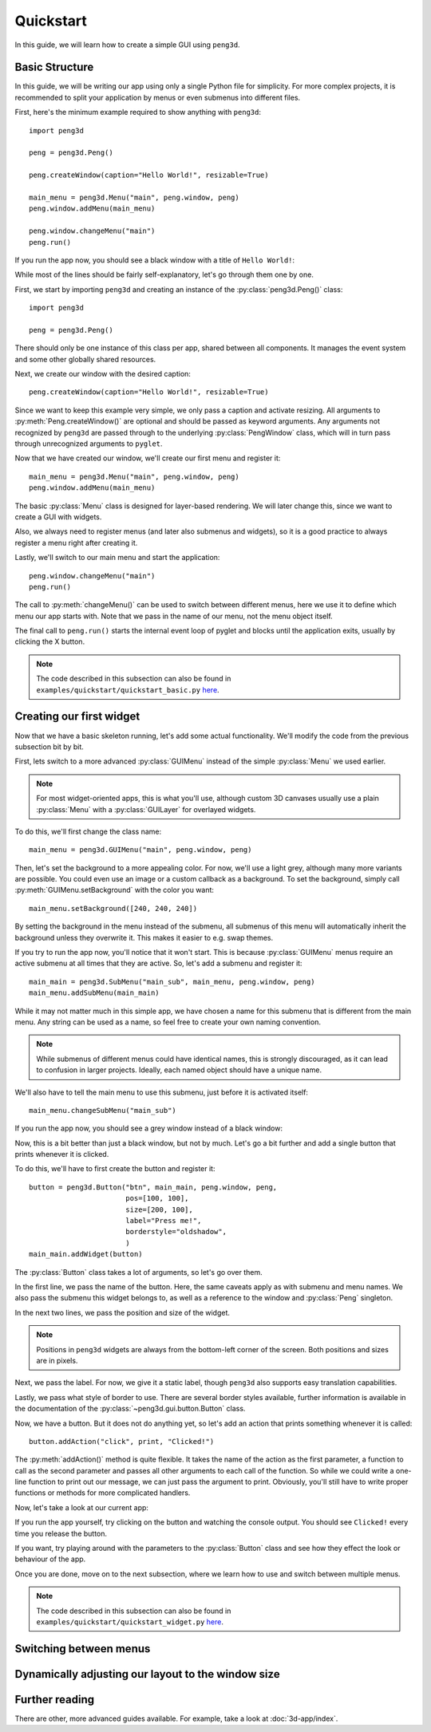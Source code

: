 Quickstart
==========

In this guide, we will learn how to create a simple GUI using ``peng3d``\ .

.. seealso::
   For a more complex example, see :doc:`3d-app/index`\ .

Basic Structure
---------------

In this guide, we will be writing our app using only a single Python file for simplicity.
For more complex projects, it is recommended to split your application by menus or even submenus
into different files.

First, here's the minimum example required to show anything with ``peng3d``::

   import peng3d

   peng = peng3d.Peng()

   peng.createWindow(caption="Hello World!", resizable=True)

   main_menu = peng3d.Menu("main", peng.window, peng)
   peng.window.addMenu(main_menu)

   peng.window.changeMenu("main")
   peng.run()

If you run the app now, you should see a black window with a title of ``Hello World!``\ :

.. image:: quickstart_black_window.png

While most of the lines should be fairly self-explanatory, let's go through them one by one.

First, we start by importing ``peng3d`` and creating an instance of the :py:class:`peng3d.Peng()` class::

   import peng3d

   peng = peng3d.Peng()

There should only be one instance of this class per app, shared between all components.
It manages the event system and some other globally shared resources.

Next, we create our window with the desired caption::

   peng.createWindow(caption="Hello World!", resizable=True)

Since we want to keep this example very simple, we only pass a caption and activate resizing.
All arguments to :py:meth:`Peng.createWindow()` are optional and should be passed as keyword
arguments. Any arguments not recognized by ``peng3d`` are passed through to the underlying
:py:class:`PengWindow` class, which will in turn pass through unrecognized arguments to
``pyglet``\ .

.. seealso::
   See the :py:mod:`pyglet.window` module docs for a list of all arguments.

Now that we have created our window, we'll create our first menu and register it::

   main_menu = peng3d.Menu("main", peng.window, peng)
   peng.window.addMenu(main_menu)

The basic :py:class:`Menu` class is designed for layer-based rendering. We will later change
this, since we want to create a GUI with widgets.

Also, we always need to register menus (and later also submenus and widgets), so it is a
good practice to always register a menu right after creating it.

Lastly, we'll switch to our main menu and start the application::

   peng.window.changeMenu("main")
   peng.run()

The call to :py:meth:`changeMenu()` can be used to switch between different menus, here
we use it to define which menu our app starts with. Note that we pass in the name of our menu,
not the menu object itself.

The final call to ``peng.run()`` starts the internal event loop of pyglet and blocks until
the application exits, usually by clicking the X button.

.. note::
   The code described in this subsection can also be found in ``examples/quickstart/quickstart_basic.py`` `here <https://github.com/not-na/peng3d/tree/master/examples/quickstart/quickstart_basic.py>`_\ .

Creating our first widget
-------------------------

Now that we have a basic skeleton running, let's add some actual functionality. We'll modify the code from
the previous subsection bit by bit.

First, lets switch to a more advanced :py:class:`GUIMenu` instead of the simple :py:class:`Menu` we used earlier.

.. note::
   For most widget-oriented apps, this is what you'll use, although custom 3D canvases usually
   use a plain :py:class:`Menu` with a :py:class:`GUILayer` for overlayed widgets.

To do this, we'll first change the class name::

   main_menu = peng3d.GUIMenu("main", peng.window, peng)

Then, let's set the background to a more appealing color. For now, we'll use a light grey,
although many more variants are possible. You could even use an image or a custom callback
as a background. To set the background, simply call :py:meth:`GUIMenu.setBackground` with the
color you want::

   main_menu.setBackground([240, 240, 240])

By setting the background in the menu instead of the submenu, all submenus of this menu
will automatically inherit the background unless they overwrite it. This makes it easier
to e.g. swap themes.

If you try to run the app now, you'll notice that it won't start. This is because :py:class:`GUIMenu` menus
require an active submenu at all times that they are active. So, let's add a submenu and register it::

   main_main = peng3d.SubMenu("main_sub", main_menu, peng.window, peng)
   main_menu.addSubMenu(main_main)

While it may not matter much in this simple app, we have chosen a name for this submenu
that is different from the main menu. Any string can be used as a name, so feel free to
create your own naming convention.

.. note::
   While submenus of different menus could have identical names, this is strongly discouraged,
   as it can lead to confusion in larger projects. Ideally, each named object should have
   a unique name.

We'll also have to tell the main menu to use this submenu, just before it is activated itself::

   main_menu.changeSubMenu("main_sub")

If you run the app now, you should see a grey window instead of a black window:

.. image:: quickstart_grey_window.png

Now, this is a bit better than just a black window, but not by much. Let's go a bit further
and add a single button that prints whenever it is clicked.

To do this, we'll have to first create the button and register it::

   button = peng3d.Button("btn", main_main, peng.window, peng,
                          pos=[100, 100],
                          size=[200, 100],
                          label="Press me!",
                          borderstyle="oldshadow",
                          )
   main_main.addWidget(button)

The :py:class:`Button` class takes a lot of arguments, so let's go over them.

In the first line, we pass the name of the button. Here, the same caveats apply as with submenu
and menu names. We also pass the submenu this widget belongs to, as well as a reference
to the window and :py:class:`Peng` singleton.

In the next two lines, we pass the position and size of the widget.

.. note::
   Positions in ``peng3d`` widgets are always from the bottom-left corner of the screen.
   Both positions and sizes are in pixels.

Next, we pass the label. For now, we give it a static label, though ``peng3d`` also supports
easy translation capabilities.

Lastly, we pass what style of border to use. There are several border styles available, further
information is available in the documentation of the :py:class:`~peng3d.gui.button.Button` class.

.. seealso::
   There are many more optional arguments that the :py:class:`~peng3d.gui.button.Button` class
   can take. See the API documentation for details.

Now, we have a button. But it does not do anything yet, so let's add an action that prints
something whenever it is called::

   button.addAction("click", print, "Clicked!")

The :py:meth:`addAction()` method is quite flexible. It takes the name of the action
as the first parameter, a function to call as the second parameter and passes all other arguments
to each call of the function. So while we could write a one-line function to print out our
message, we can just pass the argument to print. Obviously, you'll still have to write
proper functions or methods for more complicated handlers.

Now, let's take a look at our current app:

.. image:: quickstart_widget.png

If you run the app yourself, try clicking on the button and watching the console output. You
should see ``Clicked!`` every time you release the button.

If you want, try playing around with the parameters to the :py:class:`Button` class and see
how they effect the look or behaviour of the app.

Once you are done, move on to the next subsection, where we learn how to use and switch
between multiple menus.

.. note::
   The code described in this subsection can also be found in ``examples/quickstart/quickstart_widget.py`` `here <https://github.com/not-na/peng3d/tree/master/examples/quickstart/quickstart_widget.py>`_\ .

Switching between menus
-----------------------

.. todo::
   Write this subsection

Dynamically adjusting our layout to the window size
---------------------------------------------------

.. todo::
   Write this subsection

Further reading
---------------

There are other, more advanced guides available. For example, take a look at :doc:`3d-app/index`\ .

.. seealso::
   See the ``examples/`` folder on the `main repository <https://github.com/not-na/peng3d/tree/master/examples>`_
   for more examples of various ``peng3d`` features.